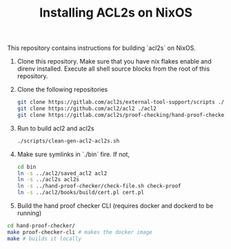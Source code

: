 #+TITLE: Installing ACL2s on NixOS


This repository contains instructions for building `acl2s` on NixOS.

1. Clone this repository. Make sure that you have nix flakes enable and direnv installed. Execute all shell source blocks from the root of this repository.

2. Clone the following repositories
   #+begin_src sh
     git clone https://gitlab.com/acl2s/external-tool-support/scripts ./scripts
     git clone https://github.com/acl2/acl2 ./acl2
     git clone https://gitlab.com/acl2s/proof-checking/hand-proof-checker ./hand-proof-checker
   #+end_src

3. Run to build acl2 and acl2s
   #+begin_src  sh
     ./scripts/clean-gen-acl2-acl2s.sh
   #+end_src

4. Make sure symlinks in `./bin` fire. If not,
   #+begin_src  sh
     cd bin
     ln -s ../acl2/saved_acl2 acl2
     ln -s ../acl2s acl2s
     ln -s ../hand-proof-checker/check-file.sh check-proof
     ln -s ../acl2/books/build/cert.pl cert.pl
   #+end_src

5. Build the hand proof checker CLI (requires docker and dockerd to be running)
#+begin_src sh
  cd hand-proof-checker/
  make proof-checker-cli # makes the docker image
  make # builds it locally
#+end_src
